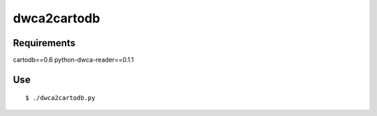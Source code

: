 dwca2cartodb
============

Requirements
------------

cartodb==0.6
python-dwca-reader==0.1.1

Use
---

::
    
    $ ./dwca2cartodb.py